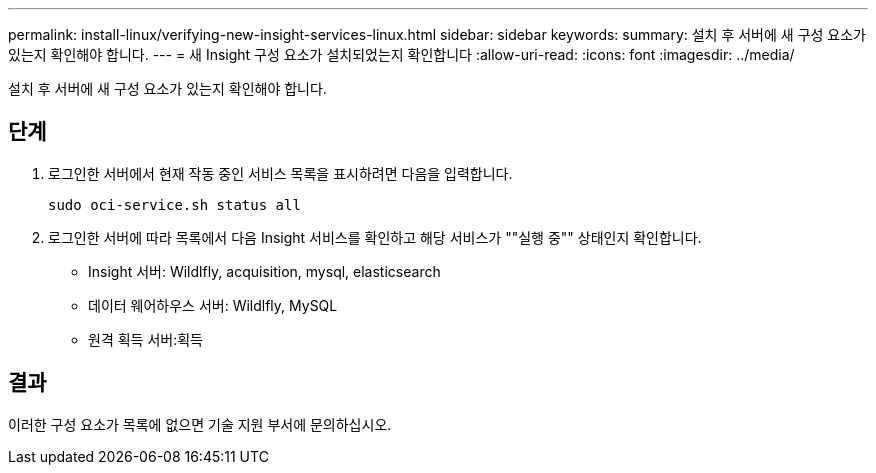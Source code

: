 ---
permalink: install-linux/verifying-new-insight-services-linux.html 
sidebar: sidebar 
keywords:  
summary: 설치 후 서버에 새 구성 요소가 있는지 확인해야 합니다. 
---
= 새 Insight 구성 요소가 설치되었는지 확인합니다
:allow-uri-read: 
:icons: font
:imagesdir: ../media/


[role="lead"]
설치 후 서버에 새 구성 요소가 있는지 확인해야 합니다.



== 단계

. 로그인한 서버에서 현재 작동 중인 서비스 목록을 표시하려면 다음을 입력합니다.
+
`sudo oci-service.sh status all`

. 로그인한 서버에 따라 목록에서 다음 Insight 서비스를 확인하고 해당 서비스가 ""실행 중"" 상태인지 확인합니다.
+
** Insight 서버: Wildlfly, acquisition, mysql, elasticsearch
** 데이터 웨어하우스 서버: Wildlfly, MySQL
** 원격 획득 서버:획득






== 결과

이러한 구성 요소가 목록에 없으면 기술 지원 부서에 문의하십시오.
